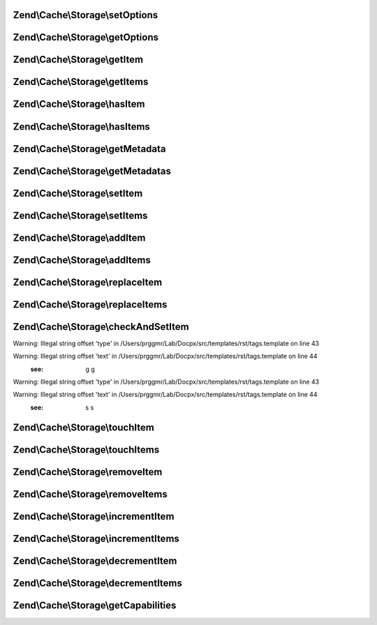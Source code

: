 .. /Cache/Storage/StorageInterface.php generated using docpx on 01/15/13 05:29pm


Zend\\Cache\\Storage\\setOptions
================================

.. function:: Zend\Cache\Storage\setOptions()


    Set options.

    :param array|Traversable|Adapter\AdapterOptions $options: 

    :rtype: StorageInterface Fluent interface



Zend\\Cache\\Storage\\getOptions
================================

.. function:: Zend\Cache\Storage\getOptions()


    Get options

    :rtype: Adapter\AdapterOptions 



Zend\\Cache\\Storage\\getItem
=============================

.. function:: Zend\Cache\Storage\getItem()


    Get an item.

    :param string $key: 
    :param bool $success: 
    :param mixed $casToken: 

    :rtype: mixed Data on success, null on failure

    :throws: \Zend\Cache\Exception\ExceptionInterface 



Zend\\Cache\\Storage\\getItems
==============================

.. function:: Zend\Cache\Storage\getItems()


    Get multiple items.

    :param array $keys: 

    :rtype: array Associative array of keys and values

    :throws: \Zend\Cache\Exception\ExceptionInterface 



Zend\\Cache\\Storage\\hasItem
=============================

.. function:: Zend\Cache\Storage\hasItem()


    Test if an item exists.

    :param string $key: 

    :rtype: bool 

    :throws: \Zend\Cache\Exception\ExceptionInterface 



Zend\\Cache\\Storage\\hasItems
==============================

.. function:: Zend\Cache\Storage\hasItems()


    Test multiple items.

    :param array $keys: 

    :rtype: array Array of found keys

    :throws: \Zend\Cache\Exception\ExceptionInterface 



Zend\\Cache\\Storage\\getMetadata
=================================

.. function:: Zend\Cache\Storage\getMetadata()


    Get metadata of an item.

    :param string $key: 

    :rtype: array|bool Metadata on success, false on failure

    :throws: \Zend\Cache\Exception\ExceptionInterface 



Zend\\Cache\\Storage\\getMetadatas
==================================

.. function:: Zend\Cache\Storage\getMetadatas()


    Get multiple metadata

    :param array $keys: 

    :rtype: array Associative array of keys and metadata

    :throws: \Zend\Cache\Exception\ExceptionInterface 



Zend\\Cache\\Storage\\setItem
=============================

.. function:: Zend\Cache\Storage\setItem()


    Store an item.

    :param string $key: 
    :param mixed $value: 

    :rtype: bool 

    :throws: \Zend\Cache\Exception\ExceptionInterface 



Zend\\Cache\\Storage\\setItems
==============================

.. function:: Zend\Cache\Storage\setItems()


    Store multiple items.

    :param array $keyValuePairs: 

    :rtype: array Array of not stored keys

    :throws: \Zend\Cache\Exception\ExceptionInterface 



Zend\\Cache\\Storage\\addItem
=============================

.. function:: Zend\Cache\Storage\addItem()


    Add an item.

    :param string $key: 
    :param mixed $value: 

    :rtype: bool 

    :throws: \Zend\Cache\Exception\ExceptionInterface 



Zend\\Cache\\Storage\\addItems
==============================

.. function:: Zend\Cache\Storage\addItems()


    Add multiple items.

    :param array $keyValuePairs: 

    :rtype: array Array of not stored keys

    :throws: \Zend\Cache\Exception\ExceptionInterface 



Zend\\Cache\\Storage\\replaceItem
=================================

.. function:: Zend\Cache\Storage\replaceItem()


    Replace an existing item.

    :param string $key: 
    :param mixed $value: 

    :rtype: bool 

    :throws: \Zend\Cache\Exception\ExceptionInterface 



Zend\\Cache\\Storage\\replaceItems
==================================

.. function:: Zend\Cache\Storage\replaceItems()


    Replace multiple existing items.

    :param array $keyValuePairs: 

    :rtype: array Array of not stored keys

    :throws: \Zend\Cache\Exception\ExceptionInterface 



Zend\\Cache\\Storage\\checkAndSetItem
=====================================

.. function:: Zend\Cache\Storage\checkAndSetItem()


    Set an item only if token matches
    
    It uses the token received from getItem() to check if the item has
    changed before overwriting it.

    :param mixed $token: 
    :param string $key: 
    :param mixed $value: 

    :rtype: bool 

    :throws: \Zend\Cache\Exception\ExceptionInterface 


Warning: Illegal string offset 'type' in /Users/prggmr/Lab/Docpx/src/templates/rst/tags.template on line 43

Warning: Illegal string offset 'text' in /Users/prggmr/Lab/Docpx/src/templates/rst/tags.template on line 44
    :see: g g

Warning: Illegal string offset 'type' in /Users/prggmr/Lab/Docpx/src/templates/rst/tags.template on line 43

Warning: Illegal string offset 'text' in /Users/prggmr/Lab/Docpx/src/templates/rst/tags.template on line 44
    :see: s s



Zend\\Cache\\Storage\\touchItem
===============================

.. function:: Zend\Cache\Storage\touchItem()


    Reset lifetime of an item

    :param string $key: 

    :rtype: bool 

    :throws: \Zend\Cache\Exception\ExceptionInterface 



Zend\\Cache\\Storage\\touchItems
================================

.. function:: Zend\Cache\Storage\touchItems()


    Reset lifetime of multiple items.

    :param array $keys: 

    :rtype: array Array of not updated keys

    :throws: \Zend\Cache\Exception\ExceptionInterface 



Zend\\Cache\\Storage\\removeItem
================================

.. function:: Zend\Cache\Storage\removeItem()


    Remove an item.

    :param string $key: 

    :rtype: bool 

    :throws: \Zend\Cache\Exception\ExceptionInterface 



Zend\\Cache\\Storage\\removeItems
=================================

.. function:: Zend\Cache\Storage\removeItems()


    Remove multiple items.

    :param array $keys: 

    :rtype: array Array of not removed keys

    :throws: \Zend\Cache\Exception\ExceptionInterface 



Zend\\Cache\\Storage\\incrementItem
===================================

.. function:: Zend\Cache\Storage\incrementItem()


    Increment an item.

    :param string $key: 
    :param int $value: 

    :rtype: int|bool The new value on success, false on failure

    :throws: \Zend\Cache\Exception\ExceptionInterface 



Zend\\Cache\\Storage\\incrementItems
====================================

.. function:: Zend\Cache\Storage\incrementItems()


    Increment multiple items.

    :param array $keyValuePairs: 

    :rtype: array Associative array of keys and new values

    :throws: \Zend\Cache\Exception\ExceptionInterface 



Zend\\Cache\\Storage\\decrementItem
===================================

.. function:: Zend\Cache\Storage\decrementItem()


    Decrement an item.

    :param string $key: 
    :param int $value: 

    :rtype: int|bool The new value on success, false on failure

    :throws: \Zend\Cache\Exception\ExceptionInterface 



Zend\\Cache\\Storage\\decrementItems
====================================

.. function:: Zend\Cache\Storage\decrementItems()


    Decrement multiple items.

    :param array $keyValuePairs: 

    :rtype: array Associative array of keys and new values

    :throws: \Zend\Cache\Exception\ExceptionInterface 



Zend\\Cache\\Storage\\getCapabilities
=====================================

.. function:: Zend\Cache\Storage\getCapabilities()


    Capabilities of this storage

    :rtype: Capabilities 



